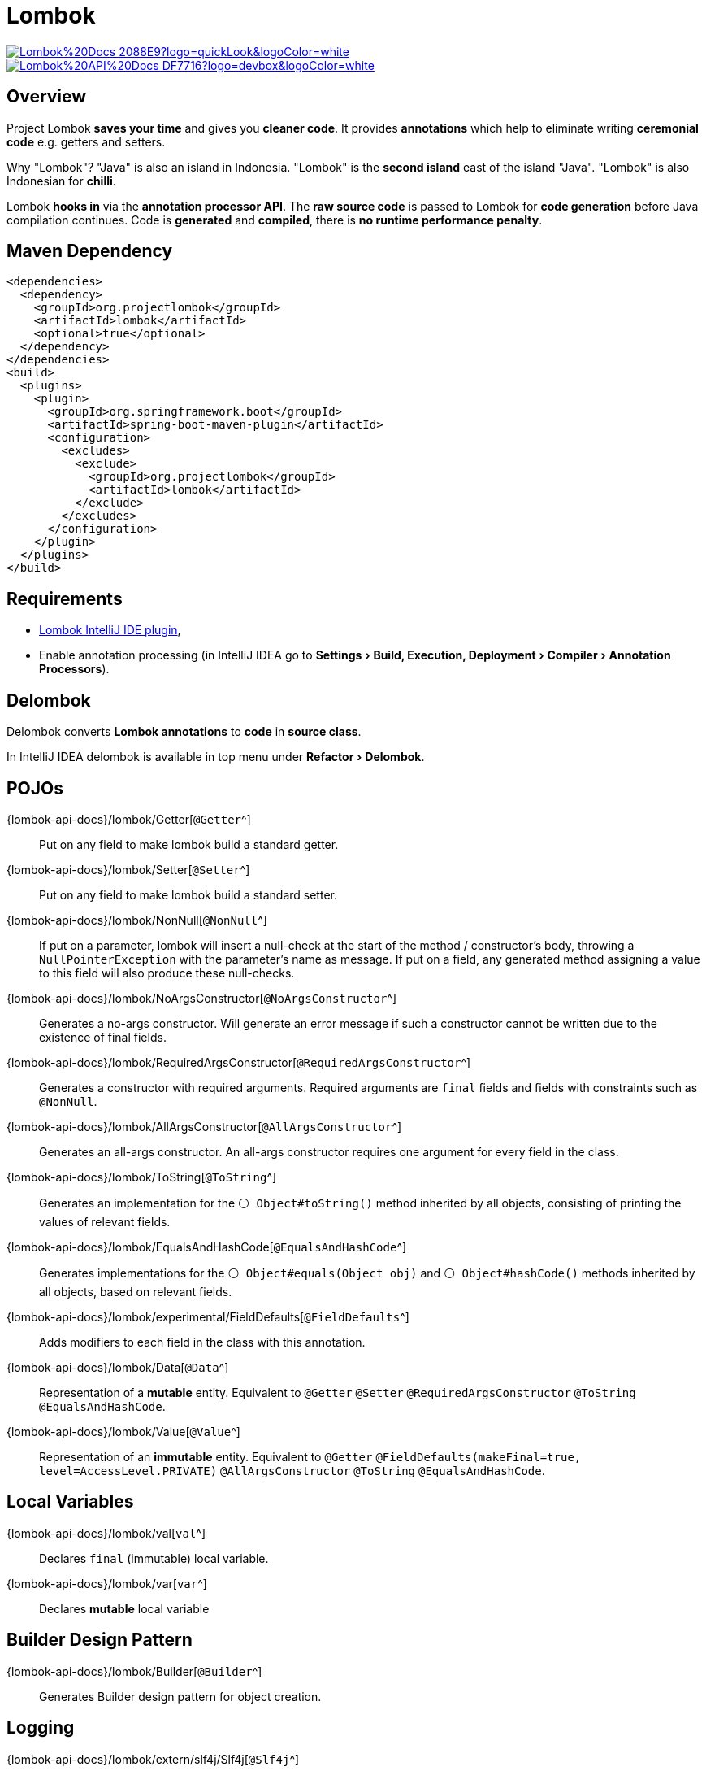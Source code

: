 = Lombok
:experimental:

image:https://img.shields.io/badge/Lombok%20Docs-2088E9?logo=quickLook&logoColor=white[link="{lombok-docs}",window=_blank]
image:https://img.shields.io/badge/Lombok%20API%20Docs-DF7716?logo=devbox&logoColor=white[link="{lombok-api-docs}",window=_blank]

== Overview

Project Lombok *saves your time* and gives you *cleaner code*. It provides *annotations* which help to eliminate writing *ceremonial code* e.g. getters and setters.

Why "Lombok"? "Java" is also an island in Indonesia. "Lombok" is the *second island* east of the island "Java". "Lombok" is also Indonesian for *chilli*.

Lombok *hooks in* via the *annotation processor API*. The *raw source code* is passed to Lombok for *code generation* before Java compilation continues. Code is *generated* and *compiled*, there is *no runtime performance penalty*.

== Maven Dependency

[,xml]
----
<dependencies>
  <dependency>
    <groupId>org.projectlombok</groupId>
    <artifactId>lombok</artifactId>
    <optional>true</optional>
  </dependency>
</dependencies>
<build>
  <plugins>
    <plugin>
      <groupId>org.springframework.boot</groupId>
      <artifactId>spring-boot-maven-plugin</artifactId>
      <configuration>
        <excludes>
          <exclude>
            <groupId>org.projectlombok</groupId>
            <artifactId>lombok</artifactId>
          </exclude>
        </excludes>
      </configuration>
    </plugin>
  </plugins>
</build>
----

== Requirements

* https://plugins.jetbrains.com/plugin/6317-lombok[Lombok IntelliJ IDE plugin^],
* Enable annotation processing (in IntelliJ IDEA go to "Settings > Build, Execution, Deployment > Compiler > Annotation Processors").

== Delombok

Delombok converts *Lombok annotations* to *code* in *source class*.

In IntelliJ IDEA delombok is available in top menu under "Refactor > Delombok".

== POJOs

{lombok-api-docs}/lombok/Getter[`@Getter`^]::
Put on any field to make lombok build a standard getter.

{lombok-api-docs}/lombok/Setter[`@Setter`^]::
Put on any field to make lombok build a standard setter.

{lombok-api-docs}/lombok/NonNull[`@NonNull`^]::
If put on a parameter, lombok will insert a null-check at the start of the method / constructor's body, throwing a `NullPointerException` with the parameter's name as message. If put on a field, any generated method assigning a value to this field will also produce these null-checks.

{lombok-api-docs}/lombok/NoArgsConstructor[`@NoArgsConstructor`^]::
Generates a no-args constructor. Will generate an error message if such a constructor cannot be written due to the existence of final fields.

{lombok-api-docs}/lombok/RequiredArgsConstructor[`@RequiredArgsConstructor`^]::
Generates a constructor with required arguments. Required arguments are `final` fields and fields with constraints such as `@NonNull`.

{lombok-api-docs}/lombok/AllArgsConstructor[`@AllArgsConstructor`^]::
Generates an all-args constructor. An all-args constructor requires one argument for every field in the class.

{lombok-api-docs}/lombok/ToString[`@ToString`^]::
Generates an implementation for the `⚪ Object#toString()` method inherited by all objects, consisting of printing the values of relevant fields.

{lombok-api-docs}/lombok/EqualsAndHashCode[`@EqualsAndHashCode`^]::
Generates implementations for the `⚪ Object#equals(Object obj)` and `⚪ Object#hashCode()` methods inherited by all objects, based on relevant fields.

{lombok-api-docs}/lombok/experimental/FieldDefaults[`@FieldDefaults`^]::
Adds modifiers to each field in the class with this annotation.

{lombok-api-docs}/lombok/Data[`@Data`^]::
Representation of a *mutable* entity. Equivalent to `@Getter` `@Setter` `@RequiredArgsConstructor` `@ToString` `@EqualsAndHashCode`.

{lombok-api-docs}/lombok/Value[`@Value`^]::
Representation of an *immutable* entity. Equivalent to `@Getter` `@FieldDefaults(makeFinal=true, level=AccessLevel.PRIVATE)` `@AllArgsConstructor` `@ToString` `@EqualsAndHashCode`.

== Local Variables

{lombok-api-docs}/lombok/val[`val`^]::
Declares `final` (immutable) local variable.

{lombok-api-docs}/lombok/var[`var`^]::
Declares *mutable* local variable

== Builder Design Pattern

{lombok-api-docs}/lombok/Builder[`@Builder`^]::
Generates Builder design pattern for object creation.

== Logging

{lombok-api-docs}/lombok/extern/slf4j/Slf4j[`@Slf4j`^]::
Generates a `private static final` field named `log` of class https://www.slf4j.org/manual.html[`org.slf4j.Logger`^]

== Exceptions

{lombok-api-docs}/lombok/SneakyThrows[`@SneakyThrows`^]::
Throws checked exceptions without actually declaring this in your method's `throws` clause. It simply fakes out the compiler. Useful for:
* An "impossible" exception - the one which will never occur,
* A needlessly strict interface, such as `⚪ Runnable`

== Concurrency

{lombok-api-docs}/lombok/Synchronized[`@Synchronized`^]::
Safer variant of `synchronized` method modifier. It will synchronize on a private internal Object named `$lock` instead of `this`. Locking on `this` or your own class object can have unfortunate side effects, as other code not under your control can lock on these objects as well, which can cause race conditions and other nasty threading-related bugs.
{lombok-api-docs}/lombok/Locked[`@Locked`^]::
Like `@Synchronized`, but using {java-api-docs}/java.base/java/util/concurrent/locks/ReentrantLock.html[`🟢 ReentrantLock`^]. It is *recommended for Virtual Threads* (introduced in Java 20)
